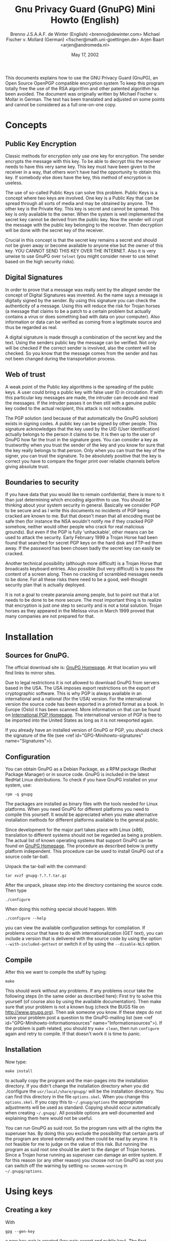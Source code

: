 #+TITLE:  Gnu Privacy Guard (GnuPG) Mini Howto (English)
#+AUTHOR: Brenno J.S.A.A.F. de Winter (English) <brenno@dewinter.com>
#+AUTHOR: Michael Fischer v. Mollard (German) <fischer@math.uni-goettingen.de>
#+AUTHOR: Arjen Baart <arjen@andromeda.nl>
#+DATE: May 17, 2002
#+VERSION: 0.1.3

  This documents explains how to use the GNU Privacy
  Guard (GnuPG), an Open Source OpenPGP compatible encryption system
  To keep this program totally free the use of the RSA algorithm and
  other patented algorithm has been avoided. The document was originally
  written by Michael Fischer v. Mollar in German. The text has been
  translated and adjusted on some points and cannot be considered as a
  full one-on-one copy.

* Concepts

** Public Key Encryption


Classic methods for encryption only use one key for encryption. The sender
encrypts the message with this key. To be able to decrypt this the receiver
needs to have this very same key. This key must have been given to the
receiver in a way, that others won't have had the opportunity to obtain this
key. If somebody else does have the key, this method of encryption is useless.


The use of so-called Public Keys can solve this problem. Public Keys is a
concept where two keys are involved. One key is a Public Key that can be
spread through all sorts of media and may be obtained by anyone. The other
key is the Private Key. This key is secret and cannot be spread. This key is
only available to the owner. When the system is well implemented the secret
key cannot be derived from the public key. Now the sender will crypt the
message with the public key belonging to the receiver.
Then decryption will be done with the secret key of the
receiver.


Crucial in this concept is that the secret key remains a secret and should
not be given away or become available to anyone else but the owner of this
key. YOU CANNOT SEND THIS KEY OVER THE INTERNET. Also it is very unwise to
use GnuPG over =telnet= (you might consider never to use telnet based
on the  high security risks).

** Digital Signatures


In order to prove that a message was really sent by the alleged sender the
concept of Digital Signatures was invented. As the name says a message is
digitally signed by the sender. By using this signature you can check the
authenticity of a message. Using this will reduce the risk for Trojan horses
(a message that claims to be a patch to a certain problem but actually contains
a virus or does something bad with data on your computer). Also information or
data can be verified as coming from a legitimate source and thus be regarded
as real.


A digital signature is made through a combination of the secret key and the
text. Using the senders public key the message can be verified. Not only will
be checked if the correct sender is involved, also the content will be checked.
So you know that the message comes from the sender and has not been changed
during the transportation process.

** Web of trust

A weak point of the Public key algorithms is the spreading of the public keys.
A user could bring a public key with false user ID in circulation. If with
this particular key messages are made, the intruder can decode and read the
messages. If the intruder passes it on then still with a genuine public key coded to the
actual recipient, this attack is not noticeable.


The PGP solution (and because of that automatically the GnuPG solution)
exists in signing codes. A public key can be signed by other people. This
signature acknowledges that the key used by the UID (User Identification)
actually belongs to the person it claims to be. It is then up to the user of
GnuPG how far the trust in the signature goes. You can consider a key as
trustworthy when you trust the sender of the key and you know for sure that
the key really belongs to that person. Only when you can trust the key of the
signer, you can trust the signature. To be absolutely positive that the key is
correct you have to compare the finger print over reliable channels before
giving absolute trust.

** Boundaries to security


If you have data that you would like to remain confidential, there is more to
it than just determining which encoding algorithm to use. You should be thinking
about your system security in general. Basically we consider PGP to be secure
and as I write this documents no incidents of PGP being cracked are known to me.
But that doesn't mean that all encoding must be safe then (for instance the NSA
wouldn't notify me if they cracked PGP somehow, neither would other people who
crack for real malicious grounds). But even if the PGP is fully 'unhackable',
other means can be used to attack the security. Early February 1999 a Trojan Horse had
been found that searched for secret PGP keys on the hard disk and FTP-ed them
away. If the password has been chosen badly the secret key can easily be
cracked.


Another technical possibility (although more difficult) is a Trojan Horse that
broadcasts keyboard entries. Also possible (but very difficult) is to pass
the content of a screen along. Then no cracking of scrambled messages needs to
be done. For all these risks there need to be a good, well-thought security plan
that is actually deployed.


It is not a goal to create paranoia among people, but to point out that a lot
needs to be done to be more secure. The most important thing is to realize that
encryption is just one step to security and is not a total solution. Trojan
horses as they appeared in the Melissa virus in March 1999 proved that many
companies are not prepared for that.

* Installation

** Sources for GnuPG.


The official download site is:
[[http://www.gnupg.org/download.html][GnuPG Homepage]].
At that location you will find links to mirror sites.

Due to legal restrictions it is not allowed to download GnuPG from servers
based in the USA. The USA imposes export restrictions on the export of
cryptographic software. This is why PGP is always available in an international
and a national (for the USA) version.
For the international version the source code has been exported in a printed format
as a book. In Europe (Oslo) it has
been scanned. More information on that can be found on
[[http://www.pgpi.com][International PGP Homepage]].
The international version of PGP is
free to be imported into the United States as long as it is not reexported again.


If you already have an installed version of GnuPG or PGP, you should check the
signature of the file (see <ref id="GPG-Minihowto-signatures" name="Signatures">).

** Configuration

You can obtain GnuPG as a Debian Package, as a RPM package (Redhat Package Manager)
or in source code.
GnuPG is included in the latest RedHat Linux distributions.
To check if you have GnuPG installed on your system, use:

#+BEGIN_EXAMPLE
rpm -q gnupg
#+END_EXAMPLE

The packages are installed as binary files with the
tools needed for Linux platforms. When you need GnuPG for different platforms
you need to compile this yourself. It would be appreciated when you make
alternative installation methods for different platforms available to the
general public.


Since development for the major part takes place with Linux (x86), translation to
different systems should not be regarded as being a problem. The actual list of
known operating systems that support GnuPG can be found on
 [[http://www.gnupg.org][GnuPG Homepage]].
The procedure as described below is pretty platform independent. This procedure can
be used to install GnuPG out of a source code tar-ball.



Unpack the tar-ball with the command:
#+BEGIN_EXAMPLE
tar xvzf gnupg-?.?.?.tar.gz
#+END_EXAMPLE

After the unpack, please step into the directory containing the source code.
Then type

#+BEGIN_EXAMPLE
./configure
#+END_EXAMPLE

When doing this nothing special should happen. With

#+BEGIN_EXAMPLE
./configure --help
#+END_EXAMPLE

you can view the available configuration settings for compilation. If problems
occur that have to do with internationalization (GET text), you can include
a version that is delivered with the source code by using the option
=--with-included-gettext= or switch it of by using
the =--disable-NLS= option.

** Compile


After this we want to compile the stuff by typing:
#+BEGIN_EXAMPLE
make
#+END_EXAMPLE
This should work without any problems. If any problems occur take the following
steps (in the same order as described here): First try to solve this yourself
(of course also by using the available documentation).
Then make sure that your problem is not a known bug (check the BUGS file on http://www.gnupg.org).
Then ask someone you know. If
these steps do not solve your problem post a question to the GnuPG-mailing list
(see <ref id="GPG-Minihowto-Informationsources" name="Informationsources">). If
the problem is path related, you should try =make clean=, then run
=configure= again and retry to compile. If that doesn't work it is
time to panic.

** Installation


Now type:
#+BEGIN_EXAMPLE
make install
#+END_EXAMPLE
to actually copy the program and the man-pages into the installation directory.
If you didn't change the installation directory when you did ./configure the
=usr/local/share/gnupg/= will be the installation directory. You can
find this directory in the file =options.skel=. When you change this
=options.skel=. If you copy this to =~/.gnupg/options= the
appropriate adjustments will be used as standard. Copying should occur
automatically when creating =~/.gnupg/=. All possible options are
well documented and explaining them here would not be useful.


You can run GnuPG as suid root. So the program runs with all the rights the
superuser has. By doing this you exclude the possibility that certain parts
of the program are stored externally and then could be read by anyone. It is
not feasible for me to judge on the value of this risk. But running the program
as suid root one should be alert to the danger of Trojan horses. Since a Trojan
horse running as superuser can damage an entire system. If for this reason (or
any other reason) you choose not run GnuPG as root you can switch off the warning
by setting
=no-secmem-warning= in =~/.gnupg/options=.


* Using keys

** Creating a key


With
#+BEGIN_EXAMPLE
gpg --gen-key
#+END_EXAMPLE
a new key-pair is created (key pair: secret and public key).
The first question is which algorithm can be used. You can read more about algorithms in
[[http://www.hertreg.ac.uk/ss/pgpfaq.html][PGP DH vs. RSA FAQ]] or in <ref id="BSchneier" name="Applied Cryptography">.
You can easily (and maybe you should - since it is used so
widely) use DSA/ ElGamal. This is not patented.


The next question is key length. This is something that is very user dependent.
You need to choose between security and calculating time.
If a key is longer the risk for cracking the message when intercepted decreases.
But with a larger key calculation time also increases.
If computing time is an issue you still should consider that you want to
use the key for sometime.
We all know that arithmetic performance increases very quickly,
since new processors are getting quicker and quicker.
So keep this in mind. The minimal key length GnuPG demands is 768 bits.
However some people say you should have at a key-size of 2048 bits
(which is also really a maximum with GnuPG at this moment).
For DSA 1024 is a standard size. When security is a top priority and
performance is less an issue you ought to pick the largest key-size available.


The system now asks to enter names, comment and e-mail address. Based upon the
entries here the code is calculated. You can change these settings later. See
<ref id="GPG-Minihowto-KPAdministration" name="Administering keypairs">.


Finally you have to enter a password (actually passphrase would be more
appropriate, since blanks are allowed). This password is used to be able to use
the functionality which belongs to your secret key. A good passphrase contains
the following elements:

  * it is long,
  * it has special (non alphanumeric) characters,
  * it is something special (not a name),
  * it is very hard to guess (so NOT names, birth dates, phone numbers,
 number of a credit card/checking account, names and number of children, ...)

By sometimes using CaPItaLs aNd SOMEtimes NoT you can build in further security.
When you make your password make sure that you WILL NOT FORGET it.
Since if you do messages are not legible and the use of your secret key has gone.
It might
be wise to generate some kind of a certificate containing this information
(of course be careful that nobody gets to your passphrase). See
<ref id="GPG-Minihowto-Revoke" name="Revoke">.


After everything was entered the systems starts generating the keys.
This will take some time.
During that time it needs to collect a lot of random data.
By working in a different screen you can help the system collecting
changing random data. As you understand by now, the key will be always different.
If you generate a key now and 5 minutes later with exactly the same data,
you'll get two different keys. Now you must understand why you shouldn't
forget your password.


** Exporting keys


The command for exporting a key for a user is:
#+BEGIN_EXAMPLE
gpg --export [UID]
#+END_EXAMPLE
If no UID has been submitted all present keys will be exported. By default the
output is set to =stdout=. But with the =-o= option this is
sent to a file. It may be advisable using the option =-a= to write the
key to a 7-bit ASCII file instead of a binary file.


By exporting public keys you can broaden your horizon. Others can start
contacting you securely. This can be done by publishing it on your homepage, by
finger, through a key server like http://www.pca.dfn.de/dfnpca/pgpkserv/
or any other method you can think of.

** Importing keys


When you received someone's public key (or several public keys)
you have to add them to your key database in order to be able to use them.
To import into the
database the command looks like this:
#+BEGIN_EXAMPLE
gpg --import [Filename]
#+END_EXAMPLE
if the filename is omitted the data will be read from
=stdin=.

** Revoke a key

For several reasons you may want to revoke an existing key. For instance:
the secret key has been stolen or became available to the wrong people,
the UID has been changed, the key is not large enough anymore, etc.
In all these cases the command to revoke the key is:
#+BEGIN_EXAMPLE
gpg --gen-revoke
#+END_EXAMPLE
This creates a revocation certificate.

*To be able to do this, you need a secret key*, else anyone could revoke your certificate. This has one disadvantage.
If I do not know the passphrase the key has become useless.
But I cannot revoke the key! To overcome this problem it is wise to create a
revoke license when you create a key pair. And if you do so, keep it safe!
This can be on disk, paper, etc.
Make sure that this certificate will not fall into wrong hands!!!!
If you don't someone else can issue the revoke certificate for your
key and make it useless.

** Key administration


With the GnuPG system comes a file that acts as some kind of database. In this file
all data regarding keys with the information that comes with the keys is stored
(everything until the Ownertrust values: for more information on that read
<ref id="GPG-Minihowto-KSigning" name="Key signing">).
With
#+BEGIN_EXAMPLE
gpg --list-keys
#+END_EXAMPLE
all present keys will be displayed. To see the signatures as well type:
#+BEGIN_EXAMPLE
 gpg --list-sigs
#+END_EXAMPLE
(see <ref
id="GPG-Minihowto-KSigning" name="Key signing"> for further information).
To see the fingerprints type:
#+BEGIN_EXAMPLE
gpg --fingerprint
#+END_EXAMPLE
You want to see &quot;Fingerprints&quot; to ensure that somebody is really
the person they claim (like in a telephone call). This command will result in
a list of relatively small numbers.

To list the secret keys you type:
#+BEGIN_EXAMPLE
gpg --list-secret-keys
#+END_EXAMPLE
Note that listing fingerprints and signatures from private keys has no use what soever.

In order to delete a public key you type:
#+BEGIN_EXAMPLE
gpg --delete-key UID
#+END_EXAMPLE
For deleting a secrete key you type:
#+BEGIN_EXAMPLE
 gpg --delete-secret-key
#+END_EXAMPLE

There is one more important command that is relevant for working with keys.
#+BEGIN_EXAMPLE
gpg --edit-key UID
#+END_EXAMPLE
Using this you can edit (among other things) the expiration date, add a
fingerprint and sing your key. Although it is too logic to mention. For this
you need your passphrase. When entering this you will see a command line.

** Key signing


As mentioned before in the introduction there is one major Achilles' heel
in the system. This is the authenticity of public keys.
If you have a wrong public key
you can say bye bye to the value of your encryption.
To overcome such risks there is a possibility of signing keys.
In that case you place your signature over the key,
so that you are absolutely positive that this key is valid.
This leads to the situation where the
signature acknowledges that the user ID mentioned in the key is
actually the owner of that key. With that reassurance you can start encrypting.


Using the  =gpg --edit-key UID= command for the key that needs to be
signed you can sign it with the =sign= command.


*You should only sign a key as being authentic when you are ABSOLUTELY SURE
that the key is really authentic!!!*
So if you are positive you got the key yourself (like on a key signing party)
or you got the key through other means and checked it (for instance by phone)
using the fingerprint-mechanism. You should never sign a key based on any assumption.


Based on the available signatures and
&quot;ownertrusts&quot;
GnuPG determines the validity of keys. Ownertrust is a value that the owner of
a key uses to determine the level of trust for a certain key. The values are

   *  1 = Don't know
   *  2 = I do NOT trust
   *  3 = I trust marginally
   *  4 = I trust fully

If the user does not trust a signature it can say so and thus disregard the
signature. Trust information is not stored in the same file as the keys,
but in a separate file.

* Encrypt and decrypt


After installing everything and configuring everything in the way we want,
we can start on encrypting and decrypting.

When encrypting or decrypting it is possible to have more than one private key
in use. If this occurs you need to select the active key. This can be done by
using the option =-u UID= or by using the option = --local-user UID=.
This causes the default key to use to be replaced by wanted key.

If you want to change recipient this can be done by the option =-r=
or by the option =--recipient=.

** Encrypt


The command to encrypt is
#+BEGIN_EXAMPLE
gpg -e Recipient [Data]
#+END_EXAMPLE
or
#+BEGIN_EXAMPLE
gpg --encrypt Recipient [Data]
#+END_EXAMPLE
To avoid the risk that somebody else claims to be you,
it is very useful to sign everything you encrypt, see
<ref id="GPG-Minihowto-signatures" name="signatures">.

** Decrypt
The command for decrypting is:
#+BEGIN_EXAMPLE
gpg [-d] [Data]
#+END_EXAMPLE
or
#+BEGIN_EXAMPLE
gpg [--decrypt] [Data]
#+END_EXAMPLE
Also here =stdout= is preset, but with the =-o= option you can
redirect the output to a file.

* Signing and checking signatures


To sign data with your own key, use the command:
#+BEGIN_EXAMPLE
gpg -s (or --sign) [Data]
#+END_EXAMPLE
By doing this also compression takes place. This means that the result is not
legible. If you want a legible result you can use:

#+BEGIN_EXAMPLE
gpg --clearsign [Data]
#+END_EXAMPLE
this will make sure that the results are clearly legible. Furthermore it does
the same (signing data).

With
#+BEGIN_EXAMPLE
gpg -b (or --detach-sign) [Data]
#+END_EXAMPLE
you can write the signature in a separate file. It is highly recommended to use
this option especially when signing binary files (like archives for instance).
Also the =--armor= option can be extremely useful here.


Quite often you find that data is encrypted and signed as well. The full
instruction looks like:
#+BEGIN_EXAMPLE
gpg [-u Sender] [-r Recipient] [--armor] --sign --encrypt [Data]

#+END_EXAMPLE

The functionality of the options =-u= (=--local-user=) and =-r=
(=--recipient=) are as described before.


When encrypted data has been signed as well, the signature is checked when the
data is decrypted. You can check the signature of signed data by using the command:
#+BEGIN_EXAMPLE
gpg [--verify] [Data]
#+END_EXAMPLE
This will only work (of course) when you own the public key of the sender.

* Front ends


To make life a lot easier in using GnuPG, you have a wide choice of programs
that either use or support GnuPG encryption.
There are graphical front ends that put your key administration at the
click of a mouse button and many MUAs (Mail User Agents) let you encrypt and
sign your Email messages seamlessly.
A nearly full list of front ends is available from the
[[http://www.gnupg.org/frontends.html][GnuPG Frontends]] page.
We will highlight a few of them in this section.

** Graphical interfaces


*** GPA

[[http://www.gnupg.org/gpa.html][GPA]], the *GNU Privacy Assistant* is a graphical user interface for the GNU Privacy Guard (GnuPG).
This is the standard graphical front end, provided by the GnuPG project.
With GPA, you can view your keyring, import and export keys, generate keys,
edit key properties and encrypt, sign or decrypt documents.
Installing GPA is easy.
Download the tarball, unpack and do the usual
#+BEGIN_EXAMPLE
./configure; make; make install.
#+END_EXAMPLE
Start the program by typing
#+BEGIN_EXAMPLE
gpa
#+END_EXAMPLE

*** Seahorse

[[http://seahorse.sourceforge.net/][Seahorse]]
is a GNOME front-end for GnuPG.
It can be used for sign, encrypt, verify and decrypt text and files.
The text can be taken from the clipboard, or written directly in the little
editor it has. Seahorse is also a key manager, which can be used to edit
almost all the properties of the keys stored in your key rings.
You can install Seahorse from a Debian package (RPMs are not available
at this time) or from the source tarball.
Installing from source is like any other package. Download, untar, configure
and make install.
The installation puts seahorse in =/usr/local= and puts a menu item in
the Gnome 'Applications' menu.

*** Geheimnis


[[http://geheimnis.sourceforge.net/][Geheimnis]] is a
front end for GnuPG which is based upon KDE.
It is supposed to have all the functions from GPA or Seahorse.
However, when I tried to make the program, I got stuck on a missing
library (/usr/lib/libfam.la).

** Email programs

Most popular Email programs (or MUAs) support GnuPG. Among these are
at least the following:

    * Mozilla
    * Pine
    * Kmail
    * Eudora
    * Mutt
    * exmh


There are probably more; it is hardly possible to try them all.


Using GnuPG support in your mail program lets you decrypt Email messages sent
to you that are encrypted with your public key, sign your messages so the
receiving party can make sure you are the author and encrypt your Email
with the public keys of your recipients.

*** Mozilla and Enigmail

Mozilla does not have GnuPG support in itself. To use GnuPG encryption with
Mozilla, you must install a plug-in, such as
[[http://enigmail.mozdev.org/][EnigMail]].
Enigmail is a "plugin" for Mozilla/Netscape Mail which allows users to access
the authentication and encryption features provided by the popular
GPG and PGP software.
Enigmail can encrypt/sign mail when sending, and also decrypt/authenticate
received mail. It can also import/export public keys.


Installing EnigMail on a RedHat Linux system is especially easy, since RPMs
for the latest Mozilla release are available.
There are two packages to install: =mozilla-enigmail-0.39-3.i386.rpm=
and =mozilla-ipc-0.99-0_rh7x.rpm=.
After installing these RPMs, restart Mozilla (or Netscape 6.x) and you should be
able to use GnuPG in your Email.
Note, however, that EnigMail encrypts only the text of your message.
Attachments are not encrypted by EnigMail; you'll have encrypt any files
you want to attach separately.
On other systems, you probably have to install EnigMail from source code.

*** Kmail

Kmail, the standard Email program for KDE has integrated support for GnuPG
and PGP encryption.
To set things up so you can sign and decrypt messages, you have to enter your
GnuPG user ID in the 'Identity' section of the Kmail configuration.
When you send a new message, the message will not be signed or encrypted by
default. You have to check the 'Sign message' and 'Encrypt message' buttons
in the tool bar.

* Sources of information


** GnuPG



  * The [[http://www.gnupg.org][GnuPG Homepage]]

  * The GnuPG Mailing list, including archives and descriptions on the
 [[http://www.gnupg.org/docs.html][GnuPG Homepage]].

  * The information enclosed in the GnuPG project (updated until version 0.9.2),
       however not yet very extensively done. And not to forget:
#+BEGIN_EXAMPLE
gpg --help
#+END_EXAMPLE. This is very valuable information.




** PGP

PGP is the older and (still) widely spread and used cryptography program.
Through the years a lot of documents have been made.
This can be considered as very useful information.
A lot of that information is so general that you can apply that to GnuPG as well.
Check out the following URLs for these documents:


  * The [[http://www.pgpi.com][International PGP Homepage]]
  * The [[http://www.hertreg.ac.uk/ss/pgpfaq.html][PGP DH vs. RSA FAQ]] has information on the differences of these two
       algorithms. These are the two algorithms used by GnuPG.


** Keyservers

  *  [[http://www.keyserver.net][Keyserver.net]]
  *  [[http://wwwkeys.eu.pgp.net]]


** Books


  * B. Schneier, &quot;Applied Cryptography, Second
 Edition&quot;, Wiley, 1996 <label id="BSchneier"> Deutsche Ausgabe
 unter dem Titel &quot;Angewandte Kryptographie&quot;, Addison-Wesley, 1996


* About this document

Copyright &copy; 1999 Brenno J.S.A.A.F. de Winter (English version)
Copyright &copy; 1999 Michael Fischer v. Mollard (original German version)
Copyright &copy; 2002 Arjen Baart (Dutch version)

 This document is free documentation you can redistribute it and/or
 modify it under the terms of the GNU Library General Public
 License as published by the Free Software Foundation; either
 version 2 of the License, or (at your option) any later version.

 This library is distributed in the hope that it will be useful,
 but WITHOUT ANY WARRANTY; without even the implied warranty of
 MERCHANTABILITY or FITNESS FOR A PARTICULAR PURPOSE.  See the GNU
 Library General Public License for more details.

 You should have received a copy of the GNU Library General Public
 License along with this library; if not, write to the
 Free Software Foundation, Inc., 59 Temple Place - Suite 330,
 Boston, MA 02111-1307, USA.
